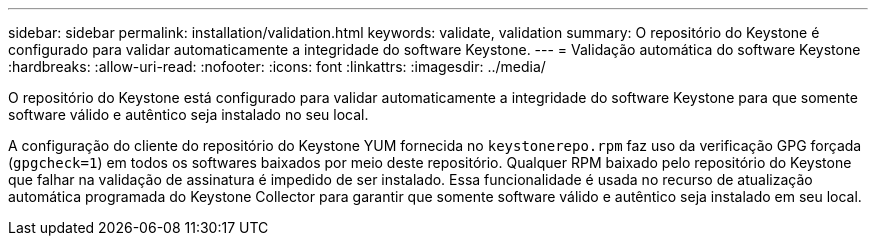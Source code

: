 ---
sidebar: sidebar 
permalink: installation/validation.html 
keywords: validate, validation 
summary: O repositório do Keystone é configurado para validar automaticamente a integridade do software Keystone. 
---
= Validação automática do software Keystone
:hardbreaks:
:allow-uri-read: 
:nofooter: 
:icons: font
:linkattrs: 
:imagesdir: ../media/


[role="lead"]
O repositório do Keystone está configurado para validar automaticamente a integridade do software Keystone para que somente software válido e autêntico seja instalado no seu local.

A configuração do cliente do repositório do Keystone YUM fornecida no `keystonerepo.rpm` faz uso da verificação GPG forçada (`gpgcheck=1`) em todos os softwares baixados por meio deste repositório. Qualquer RPM baixado pelo repositório do Keystone que falhar na validação de assinatura é impedido de ser instalado. Essa funcionalidade é usada no recurso de atualização automática programada do Keystone Collector para garantir que somente software válido e autêntico seja instalado em seu local.
